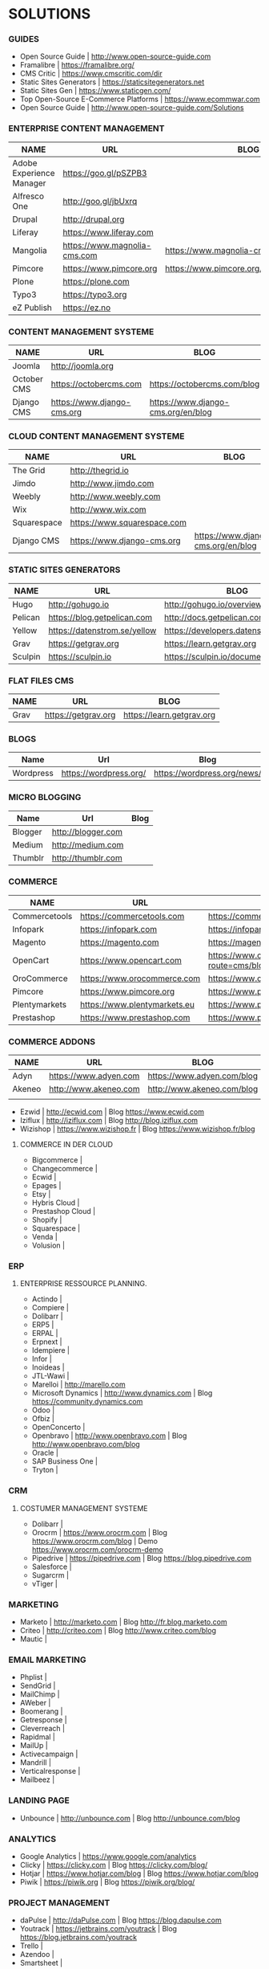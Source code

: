 * SOLUTIONS 
*** GUIDES
- Open Source Guide                    | http://www.open-source-guide.com
- Framalibre                           | https://framalibre.org/
- CMS Critic                           | https://www.cmscritic.com/dir
- Static Sites Generators              | https://staticsitegenerators.net
- Static Sites Gen                     | https://www.staticgen.com/
- Top Open-Source E-Commerce Platforms | https://www.ecommwar.com
- Open Source Guide                    | http://www.open-source-guide.com/Solutions
  
*** ENTERPRISE CONTENT MANAGEMENT 

| NAME                     | URL                          | BLOG                                      |
|--------------------------+------------------------------+-------------------------------------------|
| Adobe Experience Manager | https://goo.gl/pSZPB3        |                                           |
| Alfresco One             | http://goo.gl/jbUxrq         |                                           |
| Drupal                   | http://drupal,org            |                                           |
| Liferay                  | https://www.liferay.com      |                                           |
| Mangolia                 | https://www.magnolia-cms.com | https://www.magnolia-cms.com/blogs.html   |
| Pimcore                  | https://www.pimcore.org      | https://www.pimcore.org/en/resources/blog |
| Plone                    | https://plone.com            |                                           |
| Typo3                    | https://typo3.org            |                                           |
| eZ Publish               | https://ez.no                |                                           |

*** CONTENT MANAGEMENT SYSTEME 

|-------------+-----------------------------+------------------------------------|
| NAME        | URL                         | BLOG                               |
|-------------+-----------------------------+------------------------------------|
| Joomla      | http://joomla.org           |                                    |
| October CMS | https://octobercms.com      | https://octobercms.com/blog        |
| Django CMS  | https://www.django-cms.org  | https://www.django-cms.org/en/blog |


*** CLOUD CONTENT MANAGEMENT SYSTEME 

|-------------+-----------------------------+------------------------------------|
| NAME        | URL                         | BLOG                               |
|-------------+-----------------------------+------------------------------------|
| The Grid    | http://thegrid.io           |                                    |
| Jimdo       | http://www.jimdo.com        |                                    |
| Weebly      | http://www.weebly.com       |                                    |
| Wix         | http://www.wix.com          |                                    |
| Squarespace | https://www.squarespace.com |                                    |
| Django CMS  | https://www.django-cms.org  | https://www.django-cms.org/en/blog |

*** STATIC SITES GENERATORS

|---------+------------------------------+----------------------------------------|
| NAME    | URL                          | BLOG                                   |
|---------+------------------------------+----------------------------------------|
| Hugo    | http://gohugo.io             | http://gohugo.io/overview/introduction |
| Pelican | https://blog.getpelican.com  | http://docs.getpelican.com/en/stable   |
| Yellow  | https://datenstrom.se/yellow | https://developers.datenstrom.se/help  |
| Grav    | https://getgrav.org          | https://learn.getgrav.org              |
| Sculpin | https://sculpin.io           | https://sculpin.io/documentation       |

*** FLAT FILES CMS

| NAME    | URL                          | BLOG                                   |
|---------+------------------------------+----------------------------------------|
| Grav    | https://getgrav.org          | https://learn.getgrav.org              |

*** BLOGS

|-----------+------------------------+-----------------------------|
| Name      | Url                    | Blog                        |
|-----------+------------------------+-----------------------------|
| Wordpress | https://wordpress.org/ | https://wordpress.org/news/ |

*** MICRO BLOGGING

|-----------+------------------------+-----------------------------|
| Name      | Url                    | Blog                        |
|-----------+------------------------+-----------------------------|
| Blogger   | http://blogger.com     |                             |
| Medium    | http://medium.com      |                             |
| Thumblr   | http://thumblr.com     |                             |

*** COMMERCE 

|---------------+------------------------------+---------------------------------------------------+---------------------------------------------------|
| NAME          | URL                          | BLOG                                              | DEMO                                              |
|---------------+------------------------------+---------------------------------------------------+---------------------------------------------------|
| Commercetools | https://commercetools.com    | https://commercetools.com/blog                    | -                                                 |
| Infopark      | https://infopark.com         | https://infopark.com/de/blo                       | -                                                 |
| Magento       | https://magento.com          | https://magento.com/blog                          | -                                                 |
| OpenCart      | https://www.opencart.com     | https://www.opencart.com/index.php?route=cms/blog | https://www.opencart.com/index.php?route=cms/demo |
| OroCommerce   | https://www.orocommerce.com  | https://www.orocommerce.com/blog                  | -                                                 |
| Pimcore       | https://www.pimcore.org      | https://www.pimcore.org/en/resources/blog         | -                                                 |
| Plentymarkets | https://www.plentymarkets.eu | https://www.plentymarkets.eu/blog                 | -                                                 |
| Prestashop    | https://www.prestashop.com   | https://www.prestashop.com/blog/fr                | -                                                 |

*** COMMERCE ADDONS

|--------+-----------------------+----------------------------+------|
| NAME   | URL                   | BLOG                       | DEMO |
|--------+-----------------------+----------------------------+------|
| Adyn   | https://www.adyen.com | https://www.adyen.com/blog | -    |
| Akeneo | http://www.akeneo.com | http://www.akeneo.com/blog | -    |
|        |                       |                            |      |
- Ezwid			| http://ecwid.com        | Blog https://www.ecwid.com
- Iziflux		| http://iziflux.com      | Blog http://blog.iziflux.com
- Wizishop		| https://www.wizishop.fr | Blog https://www.wizishop.fr/blog


**** COMMERCE IN DER  CLOUD
- Bigcommerce		|
- Changecommerce	|
- Ecwid			|
- Epages		|
- Etsy			|
- Hybris Cloud		|
- Prestashop Cloud	|
- Shopify		|
- Squarespace		|
- Venda			|
- Volusion		|

*** ERP
**** ENTERPRISE RESSOURCE PLANNING.
- Actindo		|
- Compiere		|
- Dolibarr		|
- ERP5			|
- ERPAL			|
- Erpnext		|
- Idempiere		|
- Infor			|
- Inoideas		|
- JTL-Wawi		|
- Marelloi              | http://marello.com
- Microsoft Dynamics	| http://www.dynamics.com      | Blog https://community.dynamics.com
- Odoo			|
- Ofbiz			|
- OpenConcerto		|
- Openbravo		| http://www.openbravo.com     | Blog http://www.openbravo.com/blog
- Oracle		|
- SAP Business One	|
- Tryton		|
  
*** CRM
**** COSTUMER MANAGEMENT SYSTEME
- Dolibarr	|
- Orocrm	| https://www.orocrm.com                                                  | Blog https://www.orocrm.com/blog               | Demo  https://www.orocrm.com/orocrm-demo
- Pipedrive	| https://pipedrive.com                                                   | Blog https://blog.pipedrive.com
- Salesforce	|
- Sugarcrm	|
- vTiger	|

*** MARKETING
- Marketo	| http://marketo.com                                                      | Blog http://fr.blog.marketo.com
- Criteo	| http://criteo.com                                                       | Blog http://www.criteo.com/blog
- Mautic	|

*** EMAIL MARKETING
- Phplist		|
- SendGrid		|
- MailChimp		|
- AWeber		|
- Boomerang		|
- Getresponse		|
- Cleverreach		|
- Rapidmal		|
- MailUp		|
- Activecampaign	|
- Mandrill		|
- Verticalresponse	|
- Mailbeez		|

*** LANDING PAGE
- Unbounce		| http://unbounce.com                                                     | Blog http://unbounce.com/blog

*** ANALYTICS
- Google Analytics	| https://www.google.com/analytics
- Clicky		| https://clicky.com | Blog https://clicky.com/blog/
- Hotjar		| https://www.hotjar.com/blog                                             | Blog https://www.hotjar.com/blog
- Piwik			| https://piwik.org | Blog https://piwik.org/blog/

*** PROJECT MANAGEMENT
- daPulse		| http://daPulse.com                                                      | Blog https://blog.dapulse.com
- Youtrack		| https://jetbrains.com/youtrack                                          | Blog https://blog.jetbrains.com/youtrack
- Trello		|
- Azendoo		|
- Smartsheet		|

*** SERVICES
- Start Me		| https://start.me                                                        | Blog https://blog.start.me

*** COLLABORATION
- Slack			| http://slackhq.com

*** SEO
- Yourls		| http://yourls.org                                                       | Blog http://blog.yourls.org
- Seo Panel		| http://seopanel.in                                                      | Blog http://blog.seopanel.in
- Sistrix		| http://sistrix.de                                                       | Blog https://www.sistrix.de/news
- Semrush		| http://semrush.com                                                      | Blog https://www.semrush.com/blog
- Kissmetrics		| http://kissmetrics.com                                                  | Blog https://blog.kissmetrics.com

*** SCRUM
- Agilefant		| https://www.agilefant.com/blog

*** AUTOMATISATION
- Zapier		| https://zapier.com/blog

*** OPTIMISATION
- Optimizely		| https://blog.optimizely.com

*** SOCIAL NETWORKING
- Paper.li		| http://blog.paper.li
- Pocket		| https://getpocket.com/blog
- Add to Any		| https://www.addtoany.com/blog
- Scoopit		| http://www.scoop.it/content-marketing-resource-center

*** MONITORING
- Brandwatch		| https://www.brandwatch.com/blog

*** SOCIAL MEDIA
| NAME           | URL | BLOG |
|----------------+-----+------|
| Ŝcompler       |     |      |
| Agorapulse     |     |      |
| Facelift       |     |      |
| Hootsuite      |     |      |
| Latergram      |     |      |
| Upflow         |     |      |
| Socialhub      |     |      |
| Scribblelive   |     |      |
| Raven          |     |      |
| Socialsignals  |     |      |
| Klout          |     |      |
| Fanpage Karma  |     |      |
| Buffer         |     |      |
| Social Mention |     |      |
| Likealyzer     |     |      |
| Sprout Social  |     |      |
| Tweriod        |     |      |
| Tweet Reach    |     |      |
| Follower Wonk  |     |      |
|                |     |      |

*** FRAMEWORK

| NAME   | URL              | BLOG | GIT                       |
|--------+------------------+------+---------------------------|
| Zikula | http://zikula.de |      | https://github.com/zikula |
|        |                  |      |                           |

*** CONTENT MARKETING

| NAME     | URL                     | BLOG                         |
|----------+-------------------------+------------------------------|
| Desk Net | http://www.desk-net.com | http://www.desk-net.com/blog |
|          |                         |                              |

*** DIGITAL ASSESTS MANAGEMENT ( DAM )

| NAME          | URL                           | BLOG                               |
|---------------+-------------------------------+------------------------------------|
| Woodwing      | https://www.woodwing.com      | https://www.woodwing.com/en/blog   |
| Resourcespace | https://www.resourcespace.com | https://www.resourcespace.com/feed |
|               |                               |                                    |
